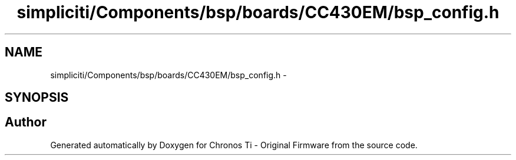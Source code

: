 .TH "simpliciti/Components/bsp/boards/CC430EM/bsp_config.h" 3 "Sun Jun 16 2013" "Version VER 0.0" "Chronos Ti - Original Firmware" \" -*- nroff -*-
.ad l
.nh
.SH NAME
simpliciti/Components/bsp/boards/CC430EM/bsp_config.h \- 
.SH SYNOPSIS
.br
.PP
.SH "Author"
.PP 
Generated automatically by Doxygen for Chronos Ti - Original Firmware from the source code\&.
